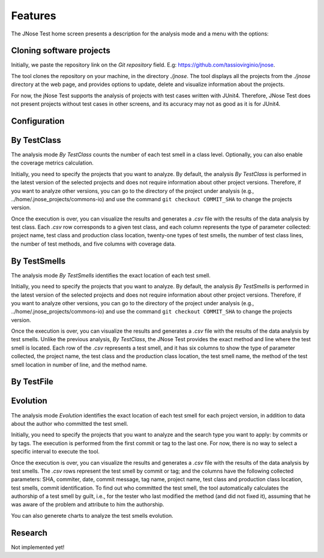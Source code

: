 Features
==============================

The JNose Test home screen presents a description for the analysis mode and a menu with the options:

.. image:: images/home-page.png
  :alt: Home page of JNose Test

    * Projects: clones repositories from GitHub
    * By TestClass: performs the detection in all test classes of a project, returning the quantity of each type of test smells by class.
    * By TestSmells: performs the detection of all test smells of a project, returning the class and line of each detected test smell.
    * By TestFile: performs the search in only one test file, returning the location of each detected test smell.
    * Evolution: performs the test smells detection through the project history (commits or tags), returning the commit SHA, the location and the author of the test smell.
    * Configuration: presents a menu to configure which test smells the user wants to detect, by default all test smells are selected.


Cloning software projects
------------------------------

Initially, we paste the repository link on the `Git repository` field. E.g: https://github.com/tassiovirginio/jnose.

The tool clones the repository on your machine, in the directory `./jnose`. The tool displays all the projects from the `./jnose` directory at the web page, and provides options to update, delete and visualize information about the projects.

.. image:: images/clone.png
  :alt: Clonning a project with JNose Test

For now, the jNose Test supports the analysis of projects with test cases written with JUnit4. Therefore, JNose Test does not present projects without test cases in other screens, and its accuracy may not as good as it is for JUnit4.


Configuration
-------------------------------

.. image:: images/config.png
  :alt: Configuring the JNose Test execution


By TestClass
-------------------------------

The analysis mode `By TestClass` counts the number of each test smell in a class level. Optionally, you can also enable the coverage metrics calculation.

Initially, you need to specify the projects that you want to analyze. By default, the analysis `By TestClass` is performed in the latest version of the selected projects and does not require information about other project versions. Therefore, if you want to analyze other versions, you can go to the directory of the project under analysis (e.g., ../home/.jnose_projects/commons-io) and use the command ``git checkout COMMIT_SHA`` to change the projects version.

.. image:: images/by-test-class.png
  :alt: By TestClass


Once the execution is over, you can visualize the results and generates a `.csv` file with the results of the data analysis by test class. Each `.csv` row corresponds to a given test class, and each column represents the type of parameter collected: project name, test class and production class location, twenty-one types  of test smells, the number of test class lines, the number of test methods, and five columns with coverage data.

.. image:: images/results-by-test-class.png
  :alt: Result of the execution By TestClass


By TestSmells
-------------------------------

The analysis mode `By TestSmells` identifies the exact location of each test smell.

Initially, you need to specify the projects that you want to analyze. By default, the analysis `By TestSmells` is performed in the latest version of the selected projects and does not require information about other project versions. Therefore, if you want to analyze other versions, you can go to the directory of the project under analysis (e.g., ../home/.jnose_projects/commons-io) and use the command ``git checkout COMMIT_SHA`` to change the projects version.

.. image:: images/by-test-smells.png
  :alt: By TestSmells

Once the execution is over, you can visualize the results and generates a `.csv` file with the results of the data analysis by test smells.
Unlike the previous analysis, `By TestClass`, the JNose Test provides the exact method and line where the test smell is located. Each row of the `.csv` represents a test smell, and it has six columns to show the type of parameter collected, the project name, the test class and the production class location, the test smell name, the method of the test smell location in number of line, and the method name.

.. image:: images/results-by-test-smells.png
  :alt: Result of the execution By TestSmell


By TestFile
-------------------------------

.. image:: images/by-test-file.png
  :alt: By TestFile


Evolution
-------------------------------

The analysis mode `Evolution` identifies the exact location of each test smell for each project version, in addition to data about the author who committed the test smell.

Initially, you need to specify the projects that you want to analyze and the search type you want to apply: by commits or by tags. The execution is performed from the first commit or tag to the last one. For now, there is no way to select a specific interval to execute the tool.

.. image:: images/by-test-class.png
  :alt: By TestClass

Once the execution is over, you can visualize the results and generates a `.csv` file with the results of the data analysis by test smells.
The `.csv` rows represent the test smell by commit or tag; and the columns have the following collected parameters: SHA, commiter, date, commit message, tag name, project name, test class and production class location, test smells, commit identification. To find out who committed the test smell, the tool automatically calculates the authorship of a test smell by guilt, i.e., for the tester who last modified the method (and did not fixed it), assuming that he was aware of the problem and attribute to him the authorship.

.. image:: images/result-evolution1.png
  :alt: Result of the execution Evolution

You can also generete charts to analyze the test smells evolution.

.. image:: images/result-evolution2.png
  :alt: Result of the execution Evolution in a chart


Research
-------------------------------
Not implemented yet!
